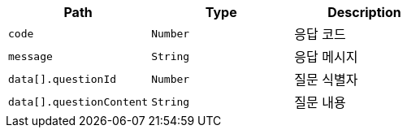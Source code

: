 |===
|Path|Type|Description

|`+code+`
|`+Number+`
|응답 코드

|`+message+`
|`+String+`
|응답 메시지

|`+data[].questionId+`
|`+Number+`
|질문 식별자

|`+data[].questionContent+`
|`+String+`
|질문 내용

|===